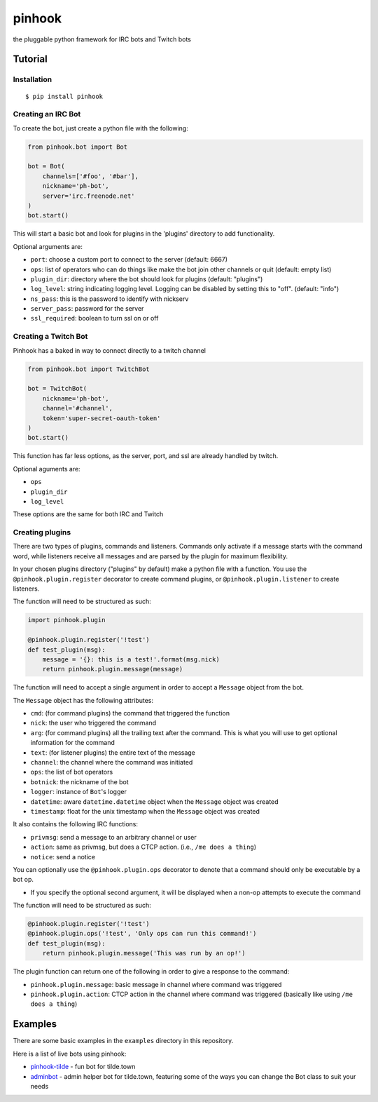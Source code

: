 pinhook
=======

|Supported Python versions| |Package License| |PyPI package format|
|Package development status| |With love from tilde.town|

the pluggable python framework for IRC bots and Twitch bots

Tutorial
--------

Installation
~~~~~~~~~~~~

::

    $ pip install pinhook

Creating an IRC Bot
~~~~~~~~~~~~~~~~~~~

To create the bot, just create a python file with the following:

.. code:: python

    from pinhook.bot import Bot

    bot = Bot(
        channels=['#foo', '#bar'],
        nickname='ph-bot',
        server='irc.freenode.net'
    )
    bot.start()

This will start a basic bot and look for plugins in the 'plugins'
directory to add functionality.

Optional arguments are:

-  ``port``: choose a custom port to connect to the server (default:
   6667)
-  ``ops``: list of operators who can do things like make the bot join
   other channels or quit (default: empty list)
-  ``plugin_dir``: directory where the bot should look for plugins
   (default: "plugins")
-  ``log_level``: string indicating logging level. Logging can be
   disabled by setting this to "off". (default: "info")
-  ``ns_pass``: this is the password to identify with nickserv
-  ``server_pass``: password for the server
-  ``ssl_required``: boolean to turn ssl on or off

Creating a Twitch Bot
~~~~~~~~~~~~~~~~~~~~~

Pinhook has a baked in way to connect directly to a twitch channel

.. code:: python

    from pinhook.bot import TwitchBot

    bot = TwitchBot(
        nickname='ph-bot',
        channel='#channel',
        token='super-secret-oauth-token'
    )
    bot.start()

This function has far less options, as the server, port, and ssl are
already handled by twitch.

Optional aguments are:

-  ``ops``
-  ``plugin_dir``
-  ``log_level``

These options are the same for both IRC and Twitch

Creating plugins
~~~~~~~~~~~~~~~~

There are two types of plugins, commands and listeners. Commands only
activate if a message starts with the command word, while listeners
receive all messages and are parsed by the plugin for maximum
flexibility.

In your chosen plugins directory ("plugins" by default) make a python
file with a function. You use the ``@pinhook.plugin.register`` decorator
to create command plugins, or ``@pinhook.plugin.listener`` to create
listeners.

The function will need to be structured as such:

.. code:: python

    import pinhook.plugin

    @pinhook.plugin.register('!test')
    def test_plugin(msg):
        message = '{}: this is a test!'.format(msg.nick)
        return pinhook.plugin.message(message)

The function will need to accept a single argument in order to accept a
``Message`` object from the bot.

The ``Message`` object has the following attributes:

-  ``cmd``: (for command plugins) the command that triggered the
   function
-  ``nick``: the user who triggered the command
-  ``arg``: (for command plugins) all the trailing text after the
   command. This is what you will use to get optional information for
   the command
-  ``text``: (for listener plugins) the entire text of the message
-  ``channel``: the channel where the command was initiated
-  ``ops``: the list of bot operators
-  ``botnick``: the nickname of the bot
-  ``logger``: instance of ``Bot``'s logger
-  ``datetime``: aware ``datetime.datetime`` object when the ``Message``
   object was created
-  ``timestamp``: float for the unix timestamp when the ``Message``
   object was created

It also contains the following IRC functions:

-  ``privmsg``: send a message to an arbitrary channel or user
-  ``action``: same as privmsg, but does a CTCP action. (i.e.,
   ``/me does a thing``)
-  ``notice``: send a notice

You can optionally use the ``@pinhook.plugin.ops`` decorator to denote
that a command should only be executable by a bot op.

-  If you specify the optional second argument, it will be displayed
   when a non-op attempts to execute the command

The function will need to be structured as such:

.. code:: python

    @pinhook.plugin.register('!test')
    @pinhook.plugin.ops('!test', 'Only ops can run this command!')
    def test_plugin(msg):
        return pinhook.plugin.message('This was run by an op!')

The plugin function can return one of the following in order to give a
response to the command:

-  ``pinhook.plugin.message``: basic message in channel where command
   was triggered
-  ``pinhook.plugin.action``: CTCP action in the channel where command
   was triggered (basically like using ``/me does a thing``)

Examples
--------

There are some basic examples in the ``examples`` directory in this
repository.

Here is a list of live bots using pinhook:

-  `pinhook-tilde <https://github.com/archangelic/pinhook-tilde>`__ -
   fun bot for tilde.town
-  `adminbot <https://github.com/tildetown/adminbot>`__ - admin helper
   bot for tilde.town, featuring some of the ways you can change the Bot
   class to suit your needs

.. |Supported Python versions| image:: https://img.shields.io/pypi/pyversions/pinhook.svg
   :target: https://pypi.org/project/pinhook
.. |Package License| image:: https://img.shields.io/pypi/l/pinhook.svg
   :target: https://github.com/archangelic/pinhook/blob/master/LICENSE
.. |PyPI package format| image:: https://img.shields.io/pypi/format/pinhook.svg
   :target: https://pypi.org/project/pinhook
.. |Package development status| image:: https://img.shields.io/pypi/status/pinhook.svg
   :target: https://pypi.org/project/pinhook
.. |With love from tilde.town| image:: https://img.shields.io/badge/with%20love%20from-tilde%20town-e0b0ff.svg
   :target: https://tilde.town
